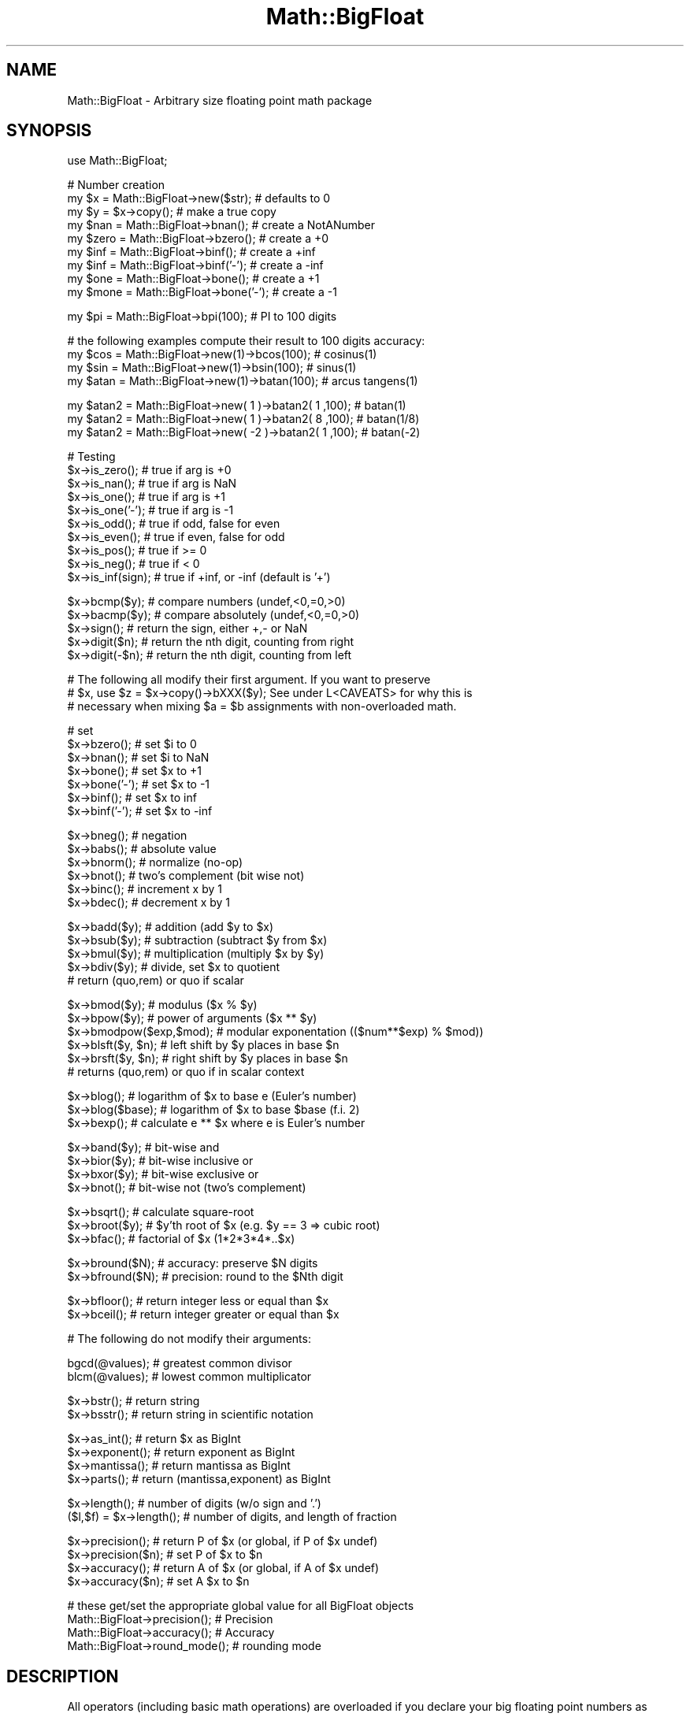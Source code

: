 .\" Automatically generated by Pod::Man v1.37, Pod::Parser v1.35
.\"
.\" Standard preamble:
.\" ========================================================================
.de Sh \" Subsection heading
.br
.if t .Sp
.ne 5
.PP
\fB\\$1\fR
.PP
..
.de Sp \" Vertical space (when we can't use .PP)
.if t .sp .5v
.if n .sp
..
.de Vb \" Begin verbatim text
.ft CW
.nf
.ne \\$1
..
.de Ve \" End verbatim text
.ft R
.fi
..
.\" Set up some character translations and predefined strings.  \*(-- will
.\" give an unbreakable dash, \*(PI will give pi, \*(L" will give a left
.\" double quote, and \*(R" will give a right double quote.  | will give a
.\" real vertical bar.  \*(C+ will give a nicer C++.  Capital omega is used to
.\" do unbreakable dashes and therefore won't be available.  \*(C` and \*(C'
.\" expand to `' in nroff, nothing in troff, for use with C<>.
.tr \(*W-|\(bv\*(Tr
.ds C+ C\v'-.1v'\h'-1p'\s-2+\h'-1p'+\s0\v'.1v'\h'-1p'
.ie n \{\
.    ds -- \(*W-
.    ds PI pi
.    if (\n(.H=4u)&(1m=24u) .ds -- \(*W\h'-12u'\(*W\h'-12u'-\" diablo 10 pitch
.    if (\n(.H=4u)&(1m=20u) .ds -- \(*W\h'-12u'\(*W\h'-8u'-\"  diablo 12 pitch
.    ds L" ""
.    ds R" ""
.    ds C` ""
.    ds C' ""
'br\}
.el\{\
.    ds -- \|\(em\|
.    ds PI \(*p
.    ds L" ``
.    ds R" ''
'br\}
.\"
.\" If the F register is turned on, we'll generate index entries on stderr for
.\" titles (.TH), headers (.SH), subsections (.Sh), items (.Ip), and index
.\" entries marked with X<> in POD.  Of course, you'll have to process the
.\" output yourself in some meaningful fashion.
.if \nF \{\
.    de IX
.    tm Index:\\$1\t\\n%\t"\\$2"
..
.    nr % 0
.    rr F
.\}
.\"
.\" For nroff, turn off justification.  Always turn off hyphenation; it makes
.\" way too many mistakes in technical documents.
.hy 0
.if n .na
.\"
.\" Accent mark definitions (@(#)ms.acc 1.5 88/02/08 SMI; from UCB 4.2).
.\" Fear.  Run.  Save yourself.  No user-serviceable parts.
.    \" fudge factors for nroff and troff
.if n \{\
.    ds #H 0
.    ds #V .8m
.    ds #F .3m
.    ds #[ \f1
.    ds #] \fP
.\}
.if t \{\
.    ds #H ((1u-(\\\\n(.fu%2u))*.13m)
.    ds #V .6m
.    ds #F 0
.    ds #[ \&
.    ds #] \&
.\}
.    \" simple accents for nroff and troff
.if n \{\
.    ds ' \&
.    ds ` \&
.    ds ^ \&
.    ds , \&
.    ds ~ ~
.    ds /
.\}
.if t \{\
.    ds ' \\k:\h'-(\\n(.wu*8/10-\*(#H)'\'\h"|\\n:u"
.    ds ` \\k:\h'-(\\n(.wu*8/10-\*(#H)'\`\h'|\\n:u'
.    ds ^ \\k:\h'-(\\n(.wu*10/11-\*(#H)'^\h'|\\n:u'
.    ds , \\k:\h'-(\\n(.wu*8/10)',\h'|\\n:u'
.    ds ~ \\k:\h'-(\\n(.wu-\*(#H-.1m)'~\h'|\\n:u'
.    ds / \\k:\h'-(\\n(.wu*8/10-\*(#H)'\z\(sl\h'|\\n:u'
.\}
.    \" troff and (daisy-wheel) nroff accents
.ds : \\k:\h'-(\\n(.wu*8/10-\*(#H+.1m+\*(#F)'\v'-\*(#V'\z.\h'.2m+\*(#F'.\h'|\\n:u'\v'\*(#V'
.ds 8 \h'\*(#H'\(*b\h'-\*(#H'
.ds o \\k:\h'-(\\n(.wu+\w'\(de'u-\*(#H)/2u'\v'-.3n'\*(#[\z\(de\v'.3n'\h'|\\n:u'\*(#]
.ds d- \h'\*(#H'\(pd\h'-\w'~'u'\v'-.25m'\f2\(hy\fP\v'.25m'\h'-\*(#H'
.ds D- D\\k:\h'-\w'D'u'\v'-.11m'\z\(hy\v'.11m'\h'|\\n:u'
.ds th \*(#[\v'.3m'\s+1I\s-1\v'-.3m'\h'-(\w'I'u*2/3)'\s-1o\s+1\*(#]
.ds Th \*(#[\s+2I\s-2\h'-\w'I'u*3/5'\v'-.3m'o\v'.3m'\*(#]
.ds ae a\h'-(\w'a'u*4/10)'e
.ds Ae A\h'-(\w'A'u*4/10)'E
.    \" corrections for vroff
.if v .ds ~ \\k:\h'-(\\n(.wu*9/10-\*(#H)'\s-2\u~\d\s+2\h'|\\n:u'
.if v .ds ^ \\k:\h'-(\\n(.wu*10/11-\*(#H)'\v'-.4m'^\v'.4m'\h'|\\n:u'
.    \" for low resolution devices (crt and lpr)
.if \n(.H>23 .if \n(.V>19 \
\{\
.    ds : e
.    ds 8 ss
.    ds o a
.    ds d- d\h'-1'\(ga
.    ds D- D\h'-1'\(hy
.    ds th \o'bp'
.    ds Th \o'LP'
.    ds ae ae
.    ds Ae AE
.\}
.rm #[ #] #H #V #F C
.\" ========================================================================
.\"
.IX Title "Math::BigFloat 3"
.TH Math::BigFloat 3 "2001-09-22" "perl v5.8.9" "Perl Programmers Reference Guide"
.SH "NAME"
Math::BigFloat \- Arbitrary size floating point math package
.SH "SYNOPSIS"
.IX Header "SYNOPSIS"
.Vb 1
\&  use Math::BigFloat;
.Ve
.PP
.Vb 9
\&  # Number creation
\&  my $x = Math::BigFloat->new($str);    # defaults to 0
\&  my $y = $x->copy();                   # make a true copy
\&  my $nan  = Math::BigFloat->bnan();    # create a NotANumber
\&  my $zero = Math::BigFloat->bzero();   # create a +0
\&  my $inf = Math::BigFloat->binf();     # create a +inf
\&  my $inf = Math::BigFloat->binf('-');  # create a -inf
\&  my $one = Math::BigFloat->bone();     # create a +1
\&  my $mone = Math::BigFloat->bone('-'); # create a -1
.Ve
.PP
.Vb 1
\&  my $pi = Math::BigFloat->bpi(100);    # PI to 100 digits
.Ve
.PP
.Vb 4
\&  # the following examples compute their result to 100 digits accuracy:
\&  my $cos  = Math::BigFloat->new(1)->bcos(100);         # cosinus(1)
\&  my $sin  = Math::BigFloat->new(1)->bsin(100);         # sinus(1)
\&  my $atan = Math::BigFloat->new(1)->batan(100);        # arcus tangens(1)
.Ve
.PP
.Vb 3
\&  my $atan2 = Math::BigFloat->new(  1 )->batan2( 1 ,100); # batan(1)
\&  my $atan2 = Math::BigFloat->new(  1 )->batan2( 8 ,100); # batan(1/8)
\&  my $atan2 = Math::BigFloat->new( -2 )->batan2( 1 ,100); # batan(-2)
.Ve
.PP
.Vb 10
\&  # Testing
\&  $x->is_zero();                # true if arg is +0
\&  $x->is_nan();                 # true if arg is NaN
\&  $x->is_one();                 # true if arg is +1
\&  $x->is_one('-');              # true if arg is -1
\&  $x->is_odd();                 # true if odd, false for even
\&  $x->is_even();                # true if even, false for odd
\&  $x->is_pos();                 # true if >= 0
\&  $x->is_neg();                 # true if <  0
\&  $x->is_inf(sign);             # true if +inf, or -inf (default is '+')
.Ve
.PP
.Vb 5
\&  $x->bcmp($y);                 # compare numbers (undef,<0,=0,>0)
\&  $x->bacmp($y);                # compare absolutely (undef,<0,=0,>0)
\&  $x->sign();                   # return the sign, either +,- or NaN
\&  $x->digit($n);                # return the nth digit, counting from right
\&  $x->digit(-$n);               # return the nth digit, counting from left
.Ve
.PP
.Vb 3
\&  # The following all modify their first argument. If you want to preserve
\&  # $x, use $z = $x->copy()->bXXX($y); See under L<CAVEATS> for why this is
\&  # necessary when mixing $a = $b assignments with non-overloaded math.
.Ve
.PP
.Vb 7
\&  # set 
\&  $x->bzero();                  # set $i to 0
\&  $x->bnan();                   # set $i to NaN
\&  $x->bone();                   # set $x to +1
\&  $x->bone('-');                # set $x to -1
\&  $x->binf();                   # set $x to inf
\&  $x->binf('-');                # set $x to -inf
.Ve
.PP
.Vb 6
\&  $x->bneg();                   # negation
\&  $x->babs();                   # absolute value
\&  $x->bnorm();                  # normalize (no-op)
\&  $x->bnot();                   # two's complement (bit wise not)
\&  $x->binc();                   # increment x by 1
\&  $x->bdec();                   # decrement x by 1
.Ve
.PP
.Vb 5
\&  $x->badd($y);                 # addition (add $y to $x)
\&  $x->bsub($y);                 # subtraction (subtract $y from $x)
\&  $x->bmul($y);                 # multiplication (multiply $x by $y)
\&  $x->bdiv($y);                 # divide, set $x to quotient
\&                                # return (quo,rem) or quo if scalar
.Ve
.PP
.Vb 6
\&  $x->bmod($y);                 # modulus ($x % $y)
\&  $x->bpow($y);                 # power of arguments ($x ** $y)
\&  $x->bmodpow($exp,$mod);       # modular exponentation (($num**$exp) % $mod))
\&  $x->blsft($y, $n);            # left shift by $y places in base $n
\&  $x->brsft($y, $n);            # right shift by $y places in base $n
\&                                # returns (quo,rem) or quo if in scalar context
.Ve
.PP
.Vb 3
\&  $x->blog();                   # logarithm of $x to base e (Euler's number)
\&  $x->blog($base);              # logarithm of $x to base $base (f.i. 2)
\&  $x->bexp();                   # calculate e ** $x where e is Euler's number
.Ve
.PP
.Vb 4
\&  $x->band($y);                 # bit-wise and
\&  $x->bior($y);                 # bit-wise inclusive or
\&  $x->bxor($y);                 # bit-wise exclusive or
\&  $x->bnot();                   # bit-wise not (two's complement)
.Ve
.PP
.Vb 3
\&  $x->bsqrt();                  # calculate square-root
\&  $x->broot($y);                # $y'th root of $x (e.g. $y == 3 => cubic root)
\&  $x->bfac();                   # factorial of $x (1*2*3*4*..$x)
.Ve
.PP
.Vb 2
\&  $x->bround($N);               # accuracy: preserve $N digits
\&  $x->bfround($N);              # precision: round to the $Nth digit
.Ve
.PP
.Vb 2
\&  $x->bfloor();                 # return integer less or equal than $x
\&  $x->bceil();                  # return integer greater or equal than $x
.Ve
.PP
.Vb 1
\&  # The following do not modify their arguments:
.Ve
.PP
.Vb 2
\&  bgcd(@values);                # greatest common divisor
\&  blcm(@values);                # lowest common multiplicator
.Ve
.PP
.Vb 2
\&  $x->bstr();                   # return string
\&  $x->bsstr();                  # return string in scientific notation
.Ve
.PP
.Vb 4
\&  $x->as_int();                 # return $x as BigInt 
\&  $x->exponent();               # return exponent as BigInt
\&  $x->mantissa();               # return mantissa as BigInt
\&  $x->parts();                  # return (mantissa,exponent) as BigInt
.Ve
.PP
.Vb 2
\&  $x->length();                 # number of digits (w/o sign and '.')
\&  ($l,$f) = $x->length();       # number of digits, and length of fraction
.Ve
.PP
.Vb 4
\&  $x->precision();              # return P of $x (or global, if P of $x undef)
\&  $x->precision($n);            # set P of $x to $n
\&  $x->accuracy();               # return A of $x (or global, if A of $x undef)
\&  $x->accuracy($n);             # set A $x to $n
.Ve
.PP
.Vb 4
\&  # these get/set the appropriate global value for all BigFloat objects
\&  Math::BigFloat->precision();  # Precision
\&  Math::BigFloat->accuracy();   # Accuracy
\&  Math::BigFloat->round_mode(); # rounding mode
.Ve
.SH "DESCRIPTION"
.IX Header "DESCRIPTION"
All operators (including basic math operations) are overloaded if you
declare your big floating point numbers as
.PP
.Vb 1
\&  $i = new Math::BigFloat '12_3.456_789_123_456_789E-2';
.Ve
.PP
Operations with overloaded operators preserve the arguments, which is
exactly what you expect.
.Sh "Canonical notation"
.IX Subsection "Canonical notation"
Input to these routines are either BigFloat objects, or strings of the
following four forms:
.IP "\(bu" 2
\&\f(CW\*(C`/^[+\-]\ed+$/\*(C'\fR
.IP "\(bu" 2
\&\f(CW\*(C`/^[+\-]\ed+\e.\ed*$/\*(C'\fR
.IP "\(bu" 2
\&\f(CW\*(C`/^[+\-]\ed+E[+\-]?\ed+$/\*(C'\fR
.IP "\(bu" 2
\&\f(CW\*(C`/^[+\-]\ed*\e.\ed+E[+\-]?\ed+$/\*(C'\fR
.PP
all with optional leading and trailing zeros and/or spaces. Additionally,
numbers are allowed to have an underscore between any two digits.
.PP
Empty strings as well as other illegal numbers results in 'NaN'.
.PP
\&\fIbnorm()\fR on a BigFloat object is now effectively a no\-op, since the numbers 
are always stored in normalized form. On a string, it creates a BigFloat 
object.
.Sh "Output"
.IX Subsection "Output"
Output values are BigFloat objects (normalized), except for \fIbstr()\fR and \fIbsstr()\fR.
.PP
The string output will always have leading and trailing zeros stripped and drop
a plus sign. \f(CW\*(C`bstr()\*(C'\fR will give you always the form with a decimal point,
while \f(CW\*(C`bsstr()\*(C'\fR (s for scientific) gives you the scientific notation.
.PP
.Vb 6
\&        Input                   bstr()          bsstr()
\&        '-0'                    '0'             '0E1'
\&        '  -123 123 123'        '-123123123'    '-123123123E0'
\&        '00.0123'               '0.0123'        '123E-4'
\&        '123.45E-2'             '1.2345'        '12345E-4'
\&        '10E+3'                 '10000'         '1E4'
.Ve
.PP
Some routines (\f(CW\*(C`is_odd()\*(C'\fR, \f(CW\*(C`is_even()\*(C'\fR, \f(CW\*(C`is_zero()\*(C'\fR, \f(CW\*(C`is_one()\*(C'\fR,
\&\f(CW\*(C`is_nan()\*(C'\fR) return true or false, while others (\f(CW\*(C`bcmp()\*(C'\fR, \f(CW\*(C`bacmp()\*(C'\fR)
return either undef, <0, 0 or >0 and are suited for sort.
.PP
Actual math is done by using the class defined with \f(CW\*(C`with =\*(C'\fR Class;> (which
defaults to BigInts) to represent the mantissa and exponent.
.PP
The sign \f(CW\*(C`/^[+\-]$/\*(C'\fR is stored separately. The string 'NaN' is used to 
represent the result when input arguments are not numbers, as well as 
the result of dividing by zero.
.ie n .Sh """mantissa()""\fP, \f(CW""exponent()""\fP and \f(CW""parts()"""
.el .Sh "\f(CWmantissa()\fP, \f(CWexponent()\fP and \f(CWparts()\fP"
.IX Subsection "mantissa(), exponent() and parts()"
\&\f(CW\*(C`mantissa()\*(C'\fR and \f(CW\*(C`exponent()\*(C'\fR return the said parts of the BigFloat 
as BigInts such that:
.PP
.Vb 4
\&        $m = $x->mantissa();
\&        $e = $x->exponent();
\&        $y = $m * ( 10 ** $e );
\&        print "ok\en" if $x == $y;
.Ve
.PP
\&\f(CW\*(C`($m,$e) = $x\->parts();\*(C'\fR is just a shortcut giving you both of them.
.PP
A zero is represented and returned as \f(CW0E1\fR, \fBnot\fR \f(CW0E0\fR (after Knuth).
.PP
Currently the mantissa is reduced as much as possible, favouring higher
exponents over lower ones (e.g. returning 1e7 instead of 10e6 or 10000000e0).
This might change in the future, so do not depend on it.
.Sh "Accuracy vs. Precision"
.IX Subsection "Accuracy vs. Precision"
See also: Rounding.
.PP
Math::BigFloat supports both precision (rounding to a certain place before or
after the dot) and accuracy (rounding to a certain number of digits). For a
full documentation, examples and tips on these topics please see the large
section about rounding in Math::BigInt.
.PP
Since things like \f(CWsqrt(2)\fR or \f(CW\*(C`1 / 3\*(C'\fR must presented with a limited
accuracy lest a operation consumes all resources, each operation produces
no more than the requested number of digits.
.PP
If there is no gloabl precision or accuracy set, \fBand\fR the operation in
question was not called with a requested precision or accuracy, \fBand\fR the
input \f(CW$x\fR has no accuracy or precision set, then a fallback parameter will
be used. For historical reasons, it is called \f(CW\*(C`div_scale\*(C'\fR and can be accessed
via:
.PP
.Vb 2
\&        $d = Math::BigFloat->div_scale();               # query
\&        Math::BigFloat->div_scale($n);                  # set to $n digits
.Ve
.PP
The default value for \f(CW\*(C`div_scale\*(C'\fR is 40.
.PP
In case the result of one operation has more digits than specified,
it is rounded. The rounding mode taken is either the default mode, or the one
supplied to the operation after the \fIscale\fR:
.PP
.Vb 7
\&        $x = Math::BigFloat->new(2);
\&        Math::BigFloat->accuracy(5);            # 5 digits max
\&        $y = $x->copy()->bdiv(3);               # will give 0.66667
\&        $y = $x->copy()->bdiv(3,6);             # will give 0.666667
\&        $y = $x->copy()->bdiv(3,6,undef,'odd'); # will give 0.666667
\&        Math::BigFloat->round_mode('zero');
\&        $y = $x->copy()->bdiv(3,6);             # will also give 0.666667
.Ve
.PP
Note that \f(CW\*(C`Math::BigFloat\->accuracy()\*(C'\fR and \f(CW\*(C`Math::BigFloat\->precision()\*(C'\fR
set the global variables, and thus \fBany\fR newly created number will be subject
to the global rounding \fBimmediately\fR. This means that in the examples above, the
\&\f(CW3\fR as argument to \f(CW\*(C`bdiv()\*(C'\fR will also get an accuracy of \fB5\fR.
.PP
It is less confusing to either calculate the result fully, and afterwards
round it explicitly, or use the additional parameters to the math
functions like so:
.PP
.Vb 4
\&        use Math::BigFloat;     
\&        $x = Math::BigFloat->new(2);
\&        $y = $x->copy()->bdiv(3);
\&        print $y->bround(5),"\en";               # will give 0.66667
.Ve
.PP
.Vb 1
\&        or
.Ve
.PP
.Vb 4
\&        use Math::BigFloat;     
\&        $x = Math::BigFloat->new(2);
\&        $y = $x->copy()->bdiv(3,5);             # will give 0.66667
\&        print "$y\en";
.Ve
.Sh "Rounding"
.IX Subsection "Rounding"
.IP "ffround ( +$scale )" 2
.IX Item "ffround ( +$scale )"
Rounds to the \f(CW$scale\fR'th place left from the '.', counting from the dot.
The first digit is numbered 1. 
.IP "ffround ( \-$scale )" 2
.IX Item "ffround ( -$scale )"
Rounds to the \f(CW$scale\fR'th place right from the '.', counting from the dot.
.IP "ffround ( 0 )" 2
.IX Item "ffround ( 0 )"
Rounds to an integer.
.IP "fround  ( +$scale )" 2
.IX Item "fround  ( +$scale )"
Preserves accuracy to \f(CW$scale\fR digits from the left (aka significant digits)
and pads the rest with zeros. If the number is between 1 and \-1, the
significant digits count from the first non-zero after the '.'
.IP "fround  ( \-$scale ) and fround ( 0 )" 2
.IX Item "fround  ( -$scale ) and fround ( 0 )"
These are effectively no\-ops.
.PP
All rounding functions take as a second parameter a rounding mode from one of
the following: 'even', 'odd', '+inf', '\-inf', 'zero', 'trunc' or 'common'.
.PP
The default rounding mode is 'even'. By using
\&\f(CW\*(C`Math::BigFloat\->round_mode($round_mode);\*(C'\fR you can get and set the default
mode for subsequent rounding. The usage of \f(CW\*(C`$Math::BigFloat::$round_mode\*(C'\fR is
no longer supported.
The second parameter to the round functions then overrides the default
temporarily. 
.PP
The \f(CW\*(C`as_number()\*(C'\fR function returns a BigInt from a Math::BigFloat. It uses
\&'trunc' as rounding mode to make it equivalent to:
.PP
.Vb 2
\&        $x = 2.5;
\&        $y = int($x) + 2;
.Ve
.PP
You can override this by passing the desired rounding mode as parameter to
\&\f(CW\*(C`as_number()\*(C'\fR:
.PP
.Vb 2
\&        $x = Math::BigFloat->new(2.5);
\&        $y = $x->as_number('odd');      # $y = 3
.Ve
.SH "METHODS"
.IX Header "METHODS"
Math::BigFloat supports all methods that Math::BigInt supports, except it
calculates non-integer results when possible. Please see Math::BigInt
for a full description of each method. Below are just the most important
differences:
.Sh "accuracy"
.IX Subsection "accuracy"
.Vb 3
\&        $x->accuracy(5);                # local for $x
\&        CLASS->accuracy(5);             # global for all members of CLASS
\&                                        # Note: This also applies to new()!
.Ve
.PP
.Vb 2
\&        $A = $x->accuracy();            # read out accuracy that affects $x
\&        $A = CLASS->accuracy();         # read out global accuracy
.Ve
.PP
Set or get the global or local accuracy, aka how many significant digits the
results have. If you set a global accuracy, then this also applies to \fInew()\fR!
.PP
Warning! The accuracy \fIsticks\fR, e.g. once you created a number under the
influence of \f(CW\*(C`CLASS\->accuracy($A)\*(C'\fR, all results from math operations with
that number will also be rounded.
.PP
In most cases, you should probably round the results explicitly using one of
\&\fIround()\fR, \fIbround()\fR or \fIbfround()\fR or by passing the desired accuracy
to the math operation as additional parameter:
.PP
.Vb 4
\&        my $x = Math::BigInt->new(30000);
\&        my $y = Math::BigInt->new(7);
\&        print scalar $x->copy()->bdiv($y, 2);           # print 4300
\&        print scalar $x->copy()->bdiv($y)->bround(2);   # print 4300
.Ve
.Sh "\fIprecision()\fP"
.IX Subsection "precision()"
.Vb 2
\&        $x->precision(-2);      # local for $x, round at the second digit right of the dot
\&        $x->precision(2);       # ditto, round at the second digit left of the dot
.Ve
.PP
.Vb 3
\&        CLASS->precision(5);    # Global for all members of CLASS
\&                                # This also applies to new()!
\&        CLASS->precision(-5);   # ditto
.Ve
.PP
.Vb 2
\&        $P = CLASS->precision();        # read out global precision
\&        $P = $x->precision();           # read out precision that affects $x
.Ve
.PP
Note: You probably want to use \fIaccuracy()\fR instead. With accuracy you
set the number of digits each result should have, with precision you
set the place where to round!
.Sh "\fIbexp()\fP"
.IX Subsection "bexp()"
.Vb 1
\&        $x->bexp($accuracy);            # calculate e ** X
.Ve
.PP
Calculates the expression \f(CW\*(C`e ** $x\*(C'\fR where \f(CW\*(C`e\*(C'\fR is Euler's number.
.PP
This method was added in v1.82 of Math::BigInt (April 2007).
.Sh "\fIbnok()\fP"
.IX Subsection "bnok()"
.Vb 1
\&        $x->bnok($y);              # x over y (binomial coefficient n over k)
.Ve
.PP
Calculates the binomial coefficient n over k, also called the \*(L"choose\*(R"
function. The result is equivalent to:
.PP
.Vb 3
\&        ( n )      n!
\&        | - |  = -------
\&        ( k )    k!(n-k)!
.Ve
.PP
This method was added in v1.84 of Math::BigInt (April 2007).
.Sh "\fIbpi()\fP"
.IX Subsection "bpi()"
.Vb 1
\&        print Math::BigFloat->bpi(100), "\en";
.Ve
.PP
Calculate \s-1PI\s0 to N digits (including the 3 before the dot). The result is
rounded according to the current rounding mode, which defaults to \*(L"even\*(R".
.PP
This method was added in v1.87 of Math::BigInt (June 2007).
.Sh "\fIbcos()\fP"
.IX Subsection "bcos()"
.Vb 2
\&        my $x = Math::BigFloat->new(1);
\&        print $x->bcos(100), "\en";
.Ve
.PP
Calculate the cosinus of \f(CW$x\fR, modifying \f(CW$x\fR in place.
.PP
This method was added in v1.87 of Math::BigInt (June 2007).
.Sh "\fIbsin()\fP"
.IX Subsection "bsin()"
.Vb 2
\&        my $x = Math::BigFloat->new(1);
\&        print $x->bsin(100), "\en";
.Ve
.PP
Calculate the sinus of \f(CW$x\fR, modifying \f(CW$x\fR in place.
.PP
This method was added in v1.87 of Math::BigInt (June 2007).
.Sh "\fIbatan2()\fP"
.IX Subsection "batan2()"
.Vb 3
\&        my $y = Math::BigFloat->new(2);
\&        my $x = Math::BigFloat->new(3);
\&        print $y->batan2($x), "\en";
.Ve
.PP
Calculate the arcus tanges of \f(CW$y\fR divided by \f(CW$x\fR, modifying \f(CW$y\fR in place.
See also \fIbatan()\fR.
.PP
This method was added in v1.87 of Math::BigInt (June 2007).
.Sh "\fIbatan()\fP"
.IX Subsection "batan()"
.Vb 2
\&        my $x = Math::BigFloat->new(1);
\&        print $x->batan(100), "\en";
.Ve
.PP
Calculate the arcus tanges of \f(CW$x\fR, modifying \f(CW$x\fR in place. See also \fIbatan2()\fR.
.PP
This method was added in v1.87 of Math::BigInt (June 2007).
.Sh "\fIbmuladd()\fP"
.IX Subsection "bmuladd()"
.Vb 1
\&        $x->bmuladd($y,$z);
.Ve
.PP
Multiply \f(CW$x\fR by \f(CW$y\fR, and then add \f(CW$z\fR to the result.
.PP
This method was added in v1.87 of Math::BigInt (June 2007).
.SH "Autocreating constants"
.IX Header "Autocreating constants"
After \f(CW\*(C`use Math::BigFloat ':constant'\*(C'\fR all the floating point constants
in the given scope are converted to \f(CW\*(C`Math::BigFloat\*(C'\fR. This conversion
happens at compile time.
.PP
In particular
.PP
.Vb 1
\&  perl -MMath::BigFloat=:constant -e 'print 2E-100,"\en"'
.Ve
.PP
prints the value of \f(CW\*(C`2E\-100\*(C'\fR. Note that without conversion of 
constants the expression 2E\-100 will be calculated as normal floating point 
number.
.PP
Please note that ':constant' does not affect integer constants, nor binary 
nor hexadecimal constants. Use bignum or Math::BigInt to get this to
work.
.Sh "Math library"
.IX Subsection "Math library"
Math with the numbers is done (by default) by a module called
Math::BigInt::Calc. This is equivalent to saying:
.PP
.Vb 1
\&        use Math::BigFloat lib => 'Calc';
.Ve
.PP
You can change this by using:
.PP
.Vb 1
\&        use Math::BigFloat lib => 'GMP';
.Ve
.PP
\&\fBNote\fR: General purpose packages should not be explicit about the library
to use; let the script author decide which is best.
.PP
Note: The keyword 'lib' will warn when the requested library could not be
loaded. To suppress the warning use 'try' instead:
.PP
.Vb 1
\&        use Math::BigFloat try => 'GMP';
.Ve
.PP
If your script works with huge numbers and Calc is too slow for them,
you can also for the loading of one of these libraries and if none
of them can be used, the code will die:
.PP
.Vb 1
\&        use Math::BigFloat only => 'GMP,Pari';
.Ve
.PP
The following would first try to find Math::BigInt::Foo, then
Math::BigInt::Bar, and when this also fails, revert to Math::BigInt::Calc:
.PP
.Vb 1
\&        use Math::BigFloat lib => 'Foo,Math::BigInt::Bar';
.Ve
.PP
See the respective low-level library documentation for further details.
.PP
Please note that Math::BigFloat does \fBnot\fR use the denoted library itself,
but it merely passes the lib argument to Math::BigInt. So, instead of the need
to do:
.PP
.Vb 2
\&        use Math::BigInt lib => 'GMP';
\&        use Math::BigFloat;
.Ve
.PP
you can roll it all into one line:
.PP
.Vb 1
\&        use Math::BigFloat lib => 'GMP';
.Ve
.PP
It is also possible to just require Math::BigFloat:
.PP
.Vb 1
\&        require Math::BigFloat;
.Ve
.PP
This will load the necessary things (like BigInt) when they are needed, and
automatically.
.PP
See Math::BigInt for more details than you ever wanted to know about using
a different low-level library.
.Sh "Using Math::BigInt::Lite"
.IX Subsection "Using Math::BigInt::Lite"
For backwards compatibility reasons it is still possible to
request a different storage class for use with Math::BigFloat:
.PP
.Vb 1
\&        use Math::BigFloat with => 'Math::BigInt::Lite';
.Ve
.PP
However, this request is ignored, as the current code now uses the low-level
math libary for directly storing the number parts.
.SH "EXPORTS"
.IX Header "EXPORTS"
\&\f(CW\*(C`Math::BigFloat\*(C'\fR exports nothing by default, but can export the \f(CW\*(C`bpi()\*(C'\fR method:
.PP
.Vb 1
\&        use Math::BigFloat qw/bpi/;
.Ve
.PP
.Vb 1
\&        print bpi(10), "\en";
.Ve
.SH "BUGS"
.IX Header "BUGS"
Please see the file \s-1BUGS\s0 in the \s-1CPAN\s0 distribution Math::BigInt for known bugs.
.SH "CAVEATS"
.IX Header "CAVEATS"
Do not try to be clever to insert some operations in between switching
libraries:
.PP
.Vb 4
\&        require Math::BigFloat;
\&        my $matter = Math::BigFloat->bone() + 4;        # load BigInt and Calc
\&        Math::BigFloat->import( lib => 'Pari' );        # load Pari, too
\&        my $anti_matter = Math::BigFloat->bone()+4;     # now use Pari
.Ve
.PP
This will create objects with numbers stored in two different backend libraries,
and \fB\s-1VERY\s0 \s-1BAD\s0 \s-1THINGS\s0\fR will happen when you use these together:
.PP
.Vb 1
\&        my $flash_and_bang = $matter + $anti_matter;    # Don't do this!
.Ve
.IP "stringify, \fIbstr()\fR" 1
.IX Item "stringify, bstr()"
Both stringify and \fIbstr()\fR now drop the leading '+'. The old code would return
\&'+1.23', the new returns '1.23'. See the documentation in Math::BigInt for
reasoning and details.
.IP "bdiv" 1
.IX Item "bdiv"
The following will probably not print what you expect:
.Sp
.Vb 1
\&        print $c->bdiv(123.456),"\en";
.Ve
.Sp
It prints both quotient and reminder since print works in list context. Also,
\&\fIbdiv()\fR will modify \f(CW$c\fR, so be careful. You probably want to use
.Sp
.Vb 2
\&        print $c / 123.456,"\en";
\&        print scalar $c->bdiv(123.456),"\en";  # or if you want to modify $c
.Ve
.Sp
instead.
.IP "brsft" 1
.IX Item "brsft"
The following will probably not print what you expect:
.Sp
.Vb 2
\&        my $c = Math::BigFloat->new('3.14159');
\&        print $c->brsft(3,10),"\en";     # prints 0.00314153.1415
.Ve
.Sp
It prints both quotient and remainder, since print calls \f(CW\*(C`brsft()\*(C'\fR in list
context. Also, \f(CW\*(C`$c\->brsft()\*(C'\fR will modify \f(CW$c\fR, so be careful.
You probably want to use
.Sp
.Vb 3
\&        print scalar $c->copy()->brsft(3,10),"\en";
\&        # or if you really want to modify $c
\&        print scalar $c->brsft(3,10),"\en";
.Ve
.Sp
instead.
.IP "Modifying and =" 1
.IX Item "Modifying and ="
Beware of:
.Sp
.Vb 2
\&        $x = Math::BigFloat->new(5);
\&        $y = $x;
.Ve
.Sp
It will not do what you think, e.g. making a copy of \f(CW$x\fR. Instead it just makes
a second reference to the \fBsame\fR object and stores it in \f(CW$y\fR. Thus anything
that modifies \f(CW$x\fR will modify \f(CW$y\fR (except overloaded math operators), and vice
versa. See Math::BigInt for details and how to avoid that.
.IP "bpow" 1
.IX Item "bpow"
\&\f(CW\*(C`bpow()\*(C'\fR now modifies the first argument, unlike the old code which left
it alone and only returned the result. This is to be consistent with
\&\f(CW\*(C`badd()\*(C'\fR etc. The first will modify \f(CW$x\fR, the second one won't:
.Sp
.Vb 3
\&        print bpow($x,$i),"\en";         # modify $x
\&        print $x->bpow($i),"\en";        # ditto
\&        print $x ** $i,"\en";            # leave $x alone
.Ve
.IP "\fIprecision()\fR vs. \fIaccuracy()\fR" 1
.IX Item "precision() vs. accuracy()"
A common pitfall is to use \fIprecision()\fR when you want to round a result to
a certain number of digits:
.Sp
.Vb 1
\&        use Math::BigFloat;
.Ve
.Sp
.Vb 8
\&        Math::BigFloat->precision(4);           # does not do what you think it does
\&        my $x = Math::BigFloat->new(12345);     # rounds $x to "12000"!
\&        print "$x\en";                           # print "12000"
\&        my $y = Math::BigFloat->new(3);         # rounds $y to "0"!
\&        print "$y\en";                           # print "0"
\&        $z = $x / $y;                           # 12000 / 0 => NaN!
\&        print "$z\en";
\&        print $z->precision(),"\en";             # 4
.Ve
.Sp
Replacing precision with accuracy is probably not what you want, either:
.Sp
.Vb 1
\&        use Math::BigFloat;
.Ve
.Sp
.Vb 7
\&        Math::BigFloat->accuracy(4);            # enables global rounding:
\&        my $x = Math::BigFloat->new(123456);    # rounded immediately to "12350"
\&        print "$x\en";                           # print "123500"
\&        my $y = Math::BigFloat->new(3);         # rounded to "3
\&        print "$y\en";                           # print "3"
\&        print $z = $x->copy()->bdiv($y),"\en";   # 41170
\&        print $z->accuracy(),"\en";              # 4
.Ve
.Sp
What you want to use instead is:
.Sp
.Vb 1
\&        use Math::BigFloat;
.Ve
.Sp
.Vb 6
\&        my $x = Math::BigFloat->new(123456);    # no rounding
\&        print "$x\en";                           # print "123456"
\&        my $y = Math::BigFloat->new(3);         # no rounding
\&        print "$y\en";                           # print "3"
\&        print $z = $x->copy()->bdiv($y,4),"\en"; # 41150
\&        print $z->accuracy(),"\en";              # undef
.Ve
.Sp
In addition to computing what you expected, the last example also does \fBnot\fR
\&\*(L"taint\*(R" the result with an accuracy or precision setting, which would
influence any further operation.
.SH "SEE ALSO"
.IX Header "SEE ALSO"
Math::BigInt, Math::BigRat and Math::Big as well as
Math::BigInt::BitVect, Math::BigInt::Pari and  Math::BigInt::GMP.
.PP
The pragmas bignum, bigint and bigrat might also be of interest
because they solve the autoupgrading/downgrading issue, at least partly.
.PP
The package at <http://search.cpan.org/~tels/Math\-BigInt> contains
more documentation including a full version history, testcases, empty
subclass files and benchmarks.
.SH "LICENSE"
.IX Header "LICENSE"
This program is free software; you may redistribute it and/or modify it under
the same terms as Perl itself.
.SH "AUTHORS"
.IX Header "AUTHORS"
Mark Biggar, overloaded interface by Ilya Zakharevich.
Completely rewritten by Tels <http://bloodgate.com> in 2001 \- 2006, and still
at it in 2007.

